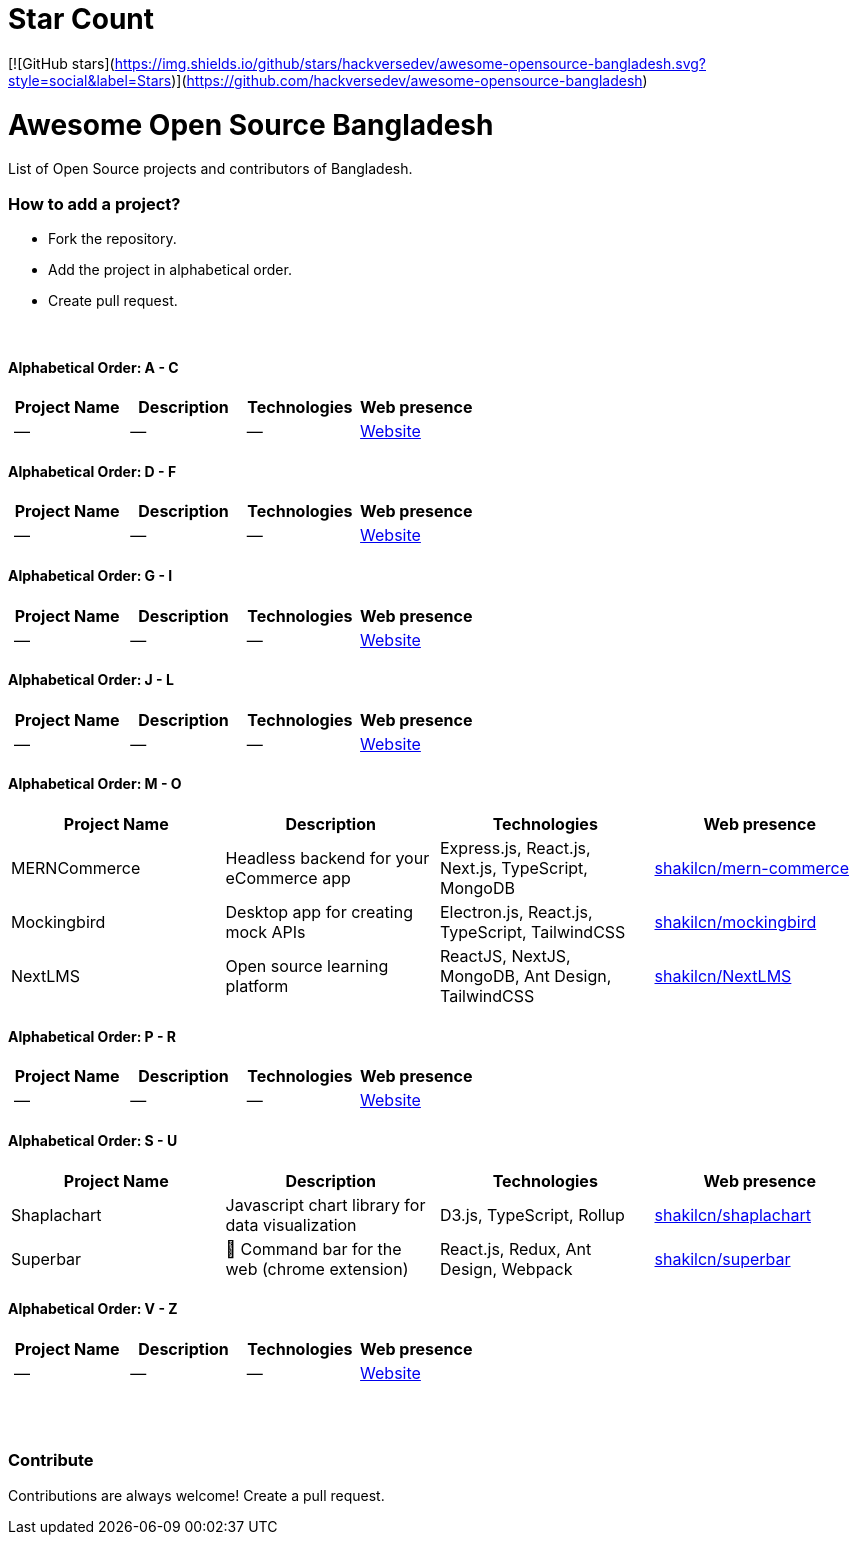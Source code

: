# Star Count

[![GitHub stars](https://img.shields.io/github/stars/hackversedev/awesome-opensource-bangladesh.svg?style=social&label=Stars)](https://github.com/hackversedev/awesome-opensource-bangladesh)


= Awesome Open Source Bangladesh

List of Open Source projects and contributors of Bangladesh.


=== How to add a project?

* Fork the repository.
* Add the project in alphabetical order.
* Create pull request.

{nbsp} +


==== Alphabetical Order: A - C
|===
|Project Name |Description |Technologies | Web presence

|--
|--
|--
|https://github.com/hackversedev/awesome-opensource-bangladesh[Website]

|===

==== Alphabetical Order: D - F
|===
|Project Name |Description |Technologies | Web presence

|--
|--
|--
|https://github.com/hackversedev/awesome-opensource-bangladesh[Website]

|===


==== Alphabetical Order: G - I
|===
|Project Name |Description |Technologies | Web presence

|--
|--
|--
|https://github.com/hackversedev/awesome-opensource-bangladesh[Website]

|===

==== Alphabetical Order: J - L
|===
|Project Name |Description |Technologies | Web presence

|--
|--
|--
|https://github.com/hackversedev/awesome-opensource-bangladesh[Website]

|===

==== Alphabetical Order: M - O
|===
|Project Name |Description |Technologies | Web presence

|MERNCommerce
|Headless backend for your eCommerce app
|Express.js, React.js, Next.js, TypeScript, MongoDB
|https://github.com/shakilcn/mern-commerce[shakilcn/mern-commerce]

|Mockingbird
|Desktop app for creating mock APIs
|Electron.js, React.js, TypeScript, TailwindCSS
|https://github.com/shakilcn/mockingbird[shakilcn/mockingbird]

|NextLMS
|Open source learning platform
|ReactJS, NextJS, MongoDB, Ant Design, TailwindCSS
|https://github.com/shakilcn/NextLMS[shakilcn/NextLMS]

|===


==== Alphabetical Order: P - R
|===
|Project Name |Description |Technologies | Web presence


|--
|--
|--
|https://github.com/hackversedev/awesome-opensource-bangladesh[Website]

|===

==== Alphabetical Order: S - U
|===
|Project Name |Description |Technologies | Web presence

|Shaplachart
|Javascript chart library for data visualization
|D3.js, TypeScript, Rollup
|https://github.com/shakilcn/shaplachart[shakilcn/shaplachart]

|Superbar
|🚀 Command bar for the web (chrome extension)
|React.js, Redux, Ant Design, Webpack
|https://github.com/shakilcn/superbar[shakilcn/superbar]


|===


==== Alphabetical Order: V - Z
|===
|Project Name |Description |Technologies | Web presence

|--
|--
|--
|https://github.com/hackversedev/awesome-opensource-bangladesh[Website]


|===




{nbsp} +
{nbsp} +


=== Contribute
Contributions are always welcome! Create a pull request.
